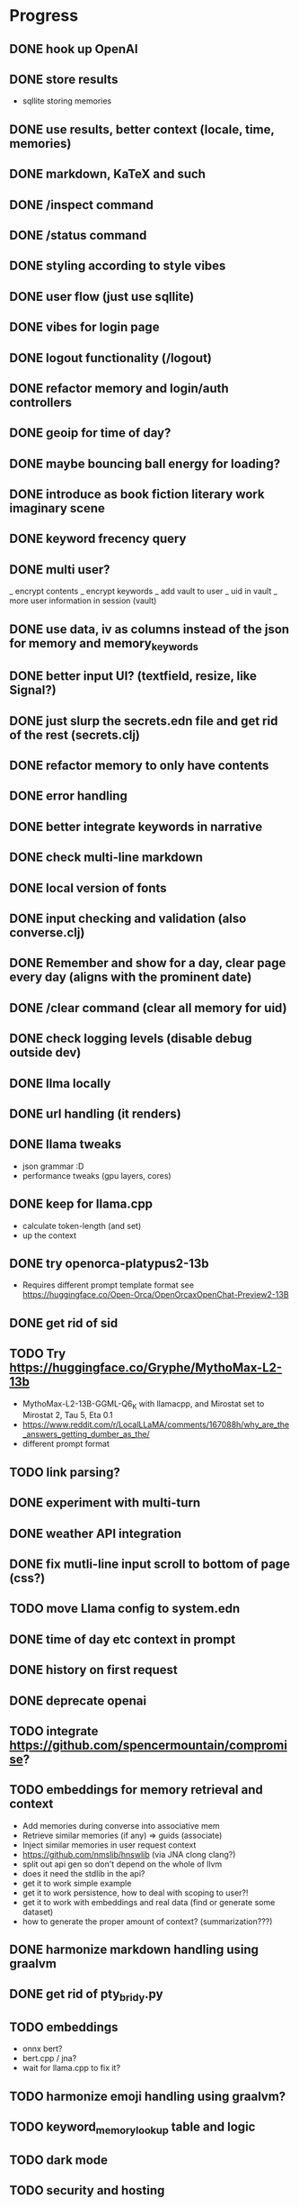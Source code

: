 * Progress
** DONE hook up OpenAI
** DONE store results
- sqllite storing memories
** DONE use results, better context (locale, time, memories)
** DONE markdown, KaTeX and such
** DONE /inspect command
** DONE /status command
** DONE styling according to style vibes
** DONE user flow (just use sqllite)
** DONE vibes for login page
** DONE logout functionality (/logout)
** DONE refactor memory and login/auth controllers
** DONE geoip for time of day?
** DONE maybe bouncing ball energy for loading?
** DONE introduce as book fiction literary work imaginary scene
** DONE keyword frecency query
** DONE multi user?
_ encrypt contents
_ encrypt keywords
_ add vault to user
_ uid in vault
_ more user information in session (vault)
** DONE use data, iv as columns instead of the json for memory and memory_keywords
** DONE better input UI? (textfield, resize, like Signal?)
** DONE just slurp the secrets.edn file and get rid of the rest (secrets.clj)
** DONE refactor memory to only have contents
** DONE error handling
** DONE better integrate keywords in narrative
** DONE check multi-line markdown
** DONE local version of fonts
** DONE input checking and validation (also converse.clj)
** DONE Remember and show for a day, clear page every day (aligns with the prominent date)
** DONE /clear command (clear all memory for uid)
** DONE check logging levels (disable debug outside dev)
** DONE llma locally
** DONE url handling (it renders)
** DONE llama tweaks
- json grammar :D
- performance tweaks (gpu layers, cores)
** DONE keep for llama.cpp
- calculate token-length (and set)
- up the context
** DONE try openorca-platypus2-13b
- Requires different prompt template format see https://huggingface.co/Open-Orca/OpenOrcaxOpenChat-Preview2-13B
** DONE get rid of sid
** TODO Try https://huggingface.co/Gryphe/MythoMax-L2-13b
- MythoMax-L2-13B-GGML-Q6_K with llamacpp, and Mirostat set to Mirostat 2, Tau 5, Eta 0.1
- https://www.reddit.com/r/LocalLLaMA/comments/167088h/why_are_the_answers_getting_dumber_as_the/
- different prompt format
** TODO link parsing?
** DONE experiment with multi-turn
** DONE weather API integration
** DONE fix mutli-line input scroll to bottom of page (css?)
** TODO move Llama config to system.edn
** DONE time of day etc context in prompt
** DONE history on first request
** DONE deprecate openai
** TODO integrate https://github.com/spencermountain/compromise?
** TODO embeddings for memory retrieval and context
- Add memories during converse into associative mem
- Retrieve similar memories (if any) => guids (associate)
- Inject similar memories in user request context
- https://github.com/nmslib/hnswlib (via JNA clong clang?)
- split out api gen so don't depend on the whole of llvm
- does it need the stdlib in the api?
- get it to work simple example
- get it to work persistence, how to deal with scoping to user?!
- get it to work with embeddings and real data (find or generate some dataset)
- how to generate the proper amount of context? (summarization???)
** DONE harmonize markdown handling using graalvm
** DONE get rid of pty_bridy.py
** TODO embeddings
- onnx bert?
- bert.cpp / jna?
- wait for llama.cpp to fix it?
** TODO harmonize emoji handling using graalvm?
** TODO keyword_memory_lookup table and logic
** TODO dark mode
** TODO security and hosting
** TODO test infrastructure and tests
** TODO deploy and build shizzle (Github actions?)
** TODO better intro flow
** TODO share a page (static gen)
** TODO /help command
** TODO sign-up page
** TODO app? legal, ethics, billing, subscriptions, etc.
** TODO weird bug where login shows in memory.
** TODO better error handling subprocesses
** TODO calendar page (for memories)?
* Ideas for later
** TODO image upload (img-to-text?)
** TODO offline desktop app?
** TODO /imagine command (no solutions for this ATM)
- hook up image generation (StableDiffusionAPI is too crappy)
- integrate image describe into memory
- https://github.com/deep-floyd/IF maybe?
- store description and image in memory contents
- use image describe as context for converse
- stablediffusion locally?
